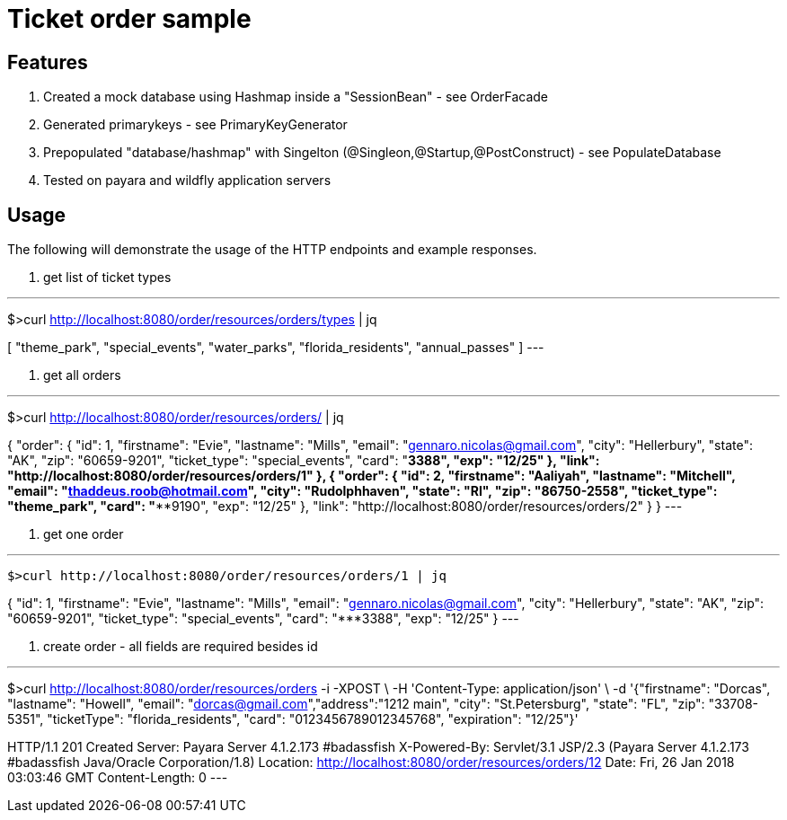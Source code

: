 = Ticket order sample


== Features
. Created a mock database using Hashmap inside a "SessionBean" - see OrderFacade

. Generated primarykeys - see PrimaryKeyGenerator

. Prepopulated "database/hashmap" with Singelton (@Singleon,@Startup,@PostConstruct) - see PopulateDatabase

. Tested on payara and wildfly application servers

== Usage

The following will demonstrate the usage of the HTTP endpoints and example responses.

. get list of ticket types

---
$>curl http://localhost:8080/order/resources/orders/types | jq

[
  "theme_park",
  "special_events",
  "water_parks",
  "florida_residents",
  "annual_passes"
]
---

. get all orders

---
$>curl http://localhost:8080/order/resources/orders/ | jq

{
    "order": {
      "id": 1,
      "firstname": "Evie",
      "lastname": "Mills",
      "email": "gennaro.nicolas@gmail.com",
      "city": "Hellerbury",
      "state": "AK",
      "zip": "60659-9201",
      "ticket_type": "special_events",
      "card": "*************3388",
      "exp": "12/25"
    },
    "link": "http://localhost:8080/order/resources/orders/1"
  },
  {
    "order": {
      "id": 2,
      "firstname": "Aaliyah",
      "lastname": "Mitchell",
      "email": "thaddeus.roob@hotmail.com",
      "city": "Rudolphhaven",
      "state": "RI",
      "zip": "86750-2558",
      "ticket_type": "theme_park",
      "card": "***************9190",
      "exp": "12/25"
    },
    "link": "http://localhost:8080/order/resources/orders/2"
  }
}
---

. get one order

---
 $>curl http://localhost:8080/order/resources/orders/1 | jq


{
  "id": 1,
  "firstname": "Evie",
  "lastname": "Mills",
  "email": "gennaro.nicolas@gmail.com",
  "city": "Hellerbury",
  "state": "AK",
  "zip": "60659-9201",
  "ticket_type": "special_events",
  "card": "*************3388",
  "exp": "12/25"
}
---


. create order - all fields are required besides id 

---
$>curl http://localhost:8080/order/resources/orders -i -XPOST \
-H 'Content-Type: application/json' \
-d '{"firstname": "Dorcas", "lastname": "Howell", "email": "dorcas@gmail.com","address":"1212 main", "city": "St.Petersburg", "state": "FL", "zip": "33708-5351", "ticketType": "florida_residents", "card": "0123456789012345768", "expiration": "12/25"}'

HTTP/1.1 201 Created
Server: Payara Server  4.1.2.173 #badassfish
X-Powered-By: Servlet/3.1 JSP/2.3 (Payara Server  4.1.2.173 #badassfish Java/Oracle Corporation/1.8)
Location: http://localhost:8080/order/resources/orders/12
Date: Fri, 26 Jan 2018 03:03:46 GMT
Content-Length: 0
---

 
